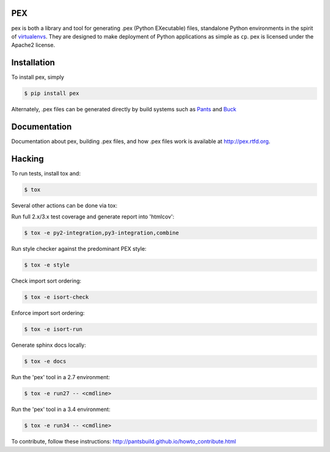 PEX
===
.. image:: https://travis-ci.org/pantsbuild/pex.svg?branch=master
    :target: https://travis-ci.org/pantsbuild/pex

pex is both a library and tool for generating .pex (Python EXecutable) files,
standalone Python environments in the spirit of `virtualenvs <http://virtualenv.org>`_.
They are designed to make deployment of Python applications as simple as ``cp``.
pex is licensed under the Apache2 license.


Installation
============

To install pex, simply

.. code-block:: bash

    $ pip install pex

Alternately, .pex files can be generated directly by build systems such as `Pants
<http://pantsbuild.github.io/>`_ and `Buck <http://facebook.github.io/buck/>`_


Documentation
=============

Documentation about pex, building .pex files, and how .pex files work is
available at http://pex.rtfd.org.

Hacking
=======

To run tests, install tox and:

.. code-block:: bash

    $ tox

Several other actions can be done via tox:

Run full 2.x/3.x test coverage and generate report into 'htmlcov':

.. code-block:: bash

   $ tox -e py2-integration,py3-integration,combine

Run style checker against the predominant PEX style:

.. code-block:: bash

   $ tox -e style

Check import sort ordering:

.. code-block:: bash

   $ tox -e isort-check

Enforce import sort ordering:

.. code-block:: bash

   $ tox -e isort-run

Generate sphinx docs locally:

.. code-block:: bash

   $ tox -e docs

Run the 'pex' tool in a 2.7 environment:

.. code-block:: bash

   $ tox -e run27 -- <cmdline>

Run the 'pex' tool in a 3.4 environment:

.. code-block:: bash

   $ tox -e run34 -- <cmdline>

To contribute, follow these instructions: http://pantsbuild.github.io/howto_contribute.html
